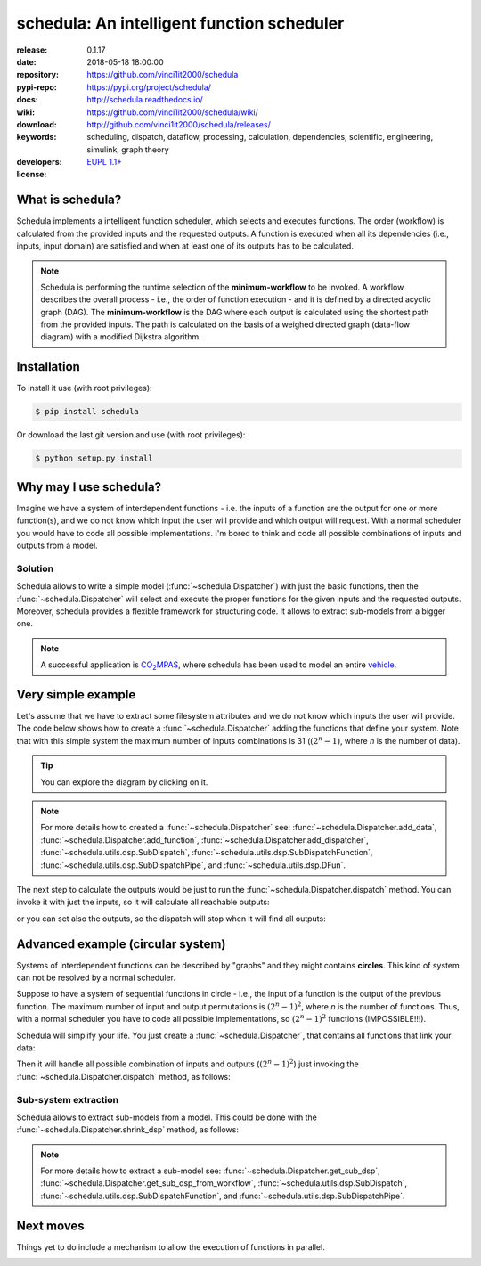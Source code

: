 .. _start-quick:

###########################################
schedula: An intelligent function scheduler
###########################################
|pypi_ver| |travis_status| |appveyor_status| |cover_status| |docs_status|
|dependencies| |github_issues| |python_ver| |proj_license|

:release:       0.1.17
:date:          2018-05-18 18:00:00
:repository:    https://github.com/vinci1it2000/schedula
:pypi-repo:     https://pypi.org/project/schedula/
:docs:          http://schedula.readthedocs.io/
:wiki:          https://github.com/vinci1it2000/schedula/wiki/
:download:      http://github.com/vinci1it2000/schedula/releases/
:keywords:      scheduling, dispatch, dataflow, processing, calculation,
                dependencies, scientific, engineering, simulink, graph theory
:developers:    .. include:: AUTHORS.rst
:license:       `EUPL 1.1+ <https://joinup.ec.europa.eu/software/page/eupl>`_

.. _start-pypi:
.. _start-intro:

What is schedula?
=================
Schedula implements a intelligent function scheduler, which selects and
executes functions. The order (workflow) is calculated from the provided inputs
and the requested outputs. A function is executed when all its dependencies
(i.e., inputs, input domain) are satisfied and when at least one of its outputs
has to be calculated.

.. note::
   Schedula is performing the runtime selection of the **minimum-workflow** to
   be invoked. A workflow describes the overall process - i.e., the order of
   function execution - and it is defined by a directed acyclic graph (DAG).
   The **minimum-workflow** is the DAG where each output is calculated using the
   shortest path from the provided inputs. The path is calculated on the basis
   of a weighed directed graph (data-flow diagram) with a modified Dijkstra
   algorithm.


Installation
============
To install it use (with root privileges):

.. code-block:: console

    $ pip install schedula

Or download the last git version and use (with root privileges):

.. code-block:: console

    $ python setup.py install

.. _end-quick:

Why may I use schedula?
=======================
Imagine we have a system of interdependent functions - i.e. the inputs
of a function are the output for one or more function(s), and we do not know
which input the user will provide and which output will request. With a normal
scheduler you would have to code all possible implementations. I'm bored to
think and code all possible combinations of inputs and outputs from a model.

Solution
--------
Schedula allows to write a simple model (:func:`~schedula.Dispatcher`) with
just the basic functions, then the :func:`~schedula.Dispatcher` will select and
execute the proper functions for the given inputs and the requested outputs.
Moreover, schedula provides a flexible framework for structuring code. It
allows to extract sub-models from a bigger one.

.. note:: A successful application is |co2mpas|_, where schedula has been used
   to model an entire vehicle_.

.. |co2mpas| replace:: CO\ :sub:`2`\ MPAS
.. _co2mpas : https://github.com/JRCSTU/CO2MPAS-TA
.. _vehicle : https://co2mpas.io/explanation.html#execution-model


Very simple example
===================
Let's assume that we have to extract some filesystem attributes and we do not
know which inputs the user will provide. The code below shows how to create a
:func:`~schedula.Dispatcher` adding the functions that define your system.
Note that with this simple system the maximum number of inputs combinations is
31 (:math:`(2^n - 1)`, where *n* is the number of data).

.. dispatcher:: dsp
   :opt: graph_attr={'ratio': '1'}
   :code:

    >>> import schedula
    >>> import os.path as osp
    >>> dsp = schedula.Dispatcher()
    >>> dsp.add_data(data_id='dirname', default_value='.', initial_dist=2)
    'dirname'
    >>> dsp.add_function(function=osp.split, inputs=['path'],
    ...                  outputs=['dirname', 'basename'])
    'split'
    >>> dsp.add_function(function=osp.splitext, inputs=['basename'],
    ...                  outputs=['fname', 'suffix'])
    'splitext'
    >>> dsp.add_function(function=osp.join, inputs=['dirname', 'basename'],
    ...                  outputs=['path'])
    'join'
    >>> dsp.add_function(function_id='union', function=lambda *a: ''.join(a),
    ...                  inputs=['fname', 'suffix'], outputs=['basename'])
    'union'

.. tip::
   You can explore the diagram by clicking on it.

.. note::
   For more details how to created a :func:`~schedula.Dispatcher` see:
   :func:`~schedula.Dispatcher.add_data`,
   :func:`~schedula.Dispatcher.add_function`,
   :func:`~schedula.Dispatcher.add_dispatcher`,
   :func:`~schedula.utils.dsp.SubDispatch`,
   :func:`~schedula.utils.dsp.SubDispatchFunction`,
   :func:`~schedula.utils.dsp.SubDispatchPipe`, and
   :func:`~schedula.utils.dsp.DFun`.

The next step to calculate the outputs would be just to run the
:func:`~schedula.Dispatcher.dispatch` method. You can invoke it with just the
inputs, so it will calculate all reachable outputs:

.. dispatcher:: o
   :opt: graph_attr={'ratio': '1'}
   :code:

    >>> inputs = {'path': 'schedula/_version.py'}
    >>> o = dsp.dispatch(inputs=inputs)
    >>> o
    Solution([('path', 'schedula/_version.py'),
              ('basename', '_version.py'),
              ('dirname', 'schedula'),
              ('fname', '_version'),
              ('suffix', '.py')])

or you can set also the outputs, so the dispatch will stop when it will find all
outputs:

.. dispatcher:: o
   :opt: graph_attr={'ratio': '1'}
   :code:

    >>> o = dsp.dispatch(inputs=inputs, outputs=['basename'])
    >>> o
    Solution([('path', 'schedula/_version.py'), ('basename', '_version.py')])

.. _end-pypi:

Advanced example (circular system)
==================================
Systems of interdependent functions can be described by "graphs" and they might
contains **circles**. This kind of system can not be resolved by a normal
scheduler.

Suppose to have a system of sequential functions in circle - i.e., the input of
a function is the output of the previous function. The maximum number of input
and output permutations is :math:`(2^n - 1)^2`, where *n* is the number of
functions. Thus, with a normal scheduler you have to code all possible
implementations, so :math:`(2^n - 1)^2` functions (IMPOSSIBLE!!!).

Schedula will simplify your life. You just create a
:func:`~schedula.Dispatcher`, that contains all functions that link your data:

.. dispatcher:: dsp
   :opt: graph_attr={'ratio': '1'}, engine='neato',
         body={'splines': 'curves', 'style': 'filled'}
   :code:

    >>> import schedula
    >>> dsp = schedula.Dispatcher()
    >>> plus, minus = lambda x: x + 1, lambda x: x - 1
    >>> n = j = 6
    >>> for i in range(1, n + 1):
    ...     func = plus if i < (n / 2 + 1) else minus
    ...     f = dsp.add_function('f%d' % i, func, ['v%d' % j], ['v%d' % i])
    ...     j = i

Then it will handle all possible combination of inputs and outputs
(:math:`(2^n - 1)^2`) just invoking the :func:`~schedula.Dispatcher.dispatch`
method, as follows:

.. dispatcher:: out
   :code:

    >>> out = dsp.dispatch(inputs={'v1': 0, 'v4': 1}, outputs=['v2', 'v6'])
    >>> out
    Solution([('v1', 0), ('v4', 1), ('v2', 1), ('v5', 0), ('v6', -1)])

Sub-system extraction
---------------------
.. testsetup::
    >>> import schedula
    >>> dsp = schedula.Dispatcher()
    >>> plus, minus = lambda x: x + 1, lambda x: x - 1
    >>> n = j = 6
    >>> for i in range(1, n + 1):
    ...     func = plus if i < (n / 2 + 1) else minus
    ...     f = dsp.add_function('f%d' % i, func, ['v%d' % j], ['v%d' % i])
    ...     j = i

Schedula allows to extract sub-models from a model. This could be done with the
:func:`~schedula.Dispatcher.shrink_dsp` method, as follows:

.. dispatcher:: sub_dsp
   :code:

    >>> sub_dsp = dsp.shrink_dsp(('v1', 'v3', 'v5'), ('v2', 'v4', 'v6'))

.. note::
   For more details how to extract a sub-model see:
   :func:`~schedula.Dispatcher.get_sub_dsp`,
   :func:`~schedula.Dispatcher.get_sub_dsp_from_workflow`,
   :func:`~schedula.utils.dsp.SubDispatch`,
   :func:`~schedula.utils.dsp.SubDispatchFunction`, and
   :func:`~schedula.utils.dsp.SubDispatchPipe`.


Next moves
==========
Things yet to do include a mechanism to allow the execution of functions in
parallel.

.. _end-intro:
.. _start-badges:
.. |travis_status| image:: https://travis-ci.org/vinci1it2000/schedula.svg?branch=master
    :alt: Travis build status
    :scale: 100%
    :target: https://travis-ci.org/vinci1it2000/schedula

.. |appveyor_status| image:: https://ci.appveyor.com/api/projects/status/i3bmqdc92u1bskg5/branch/master?svg=true
    :alt: Appveyor build status
    :scale: 100%
    :target: https://ci.appveyor.com/project/vinci1it2000/schedula

.. |cover_status| image:: https://coveralls.io/repos/github/vinci1it2000/schedula/badge.svg?branch=master
    :target: https://coveralls.io/github/vinci1it2000/schedula?branch=master
    :alt: Code coverage

.. |docs_status| image:: https://readthedocs.org/projects/schedula/badge/?version=master
    :alt: Documentation status
    :scale: 100%
    :target: https://readthedocs.org/builds/schedula/

.. |pypi_ver| image::  https://img.shields.io/pypi/v/schedula.svg?
    :target: https://pypi.python.org/pypi/schedula/
    :alt: Latest Version in PyPI

.. |python_ver| image:: https://img.shields.io/pypi/pyversions/schedula.svg?
    :target: https://pypi.python.org/pypi/schedula/
    :alt: Supported Python versions

.. |github_issues| image:: https://img.shields.io/github/issues/vinci1it2000/schedula.svg?
    :target: https://github.com/vinci1it2000/schedula/issues
    :alt: Issues count

.. |proj_license| image:: https://img.shields.io/badge/license-EUPL%201.1%2B-blue.svg?
    :target: https://raw.githubusercontent.com/vinci1it2000/schedula/master/LICENSE.txt
    :alt: Project License

.. |dependencies| image:: https://img.shields.io/requires/github/vinci1it2000/schedula.svg?
    :target: https://requires.io/github/vinci1it2000/schedula/requirements/?branch=master
    :alt: Dependencies up-to-date?
.. _end-badges:
